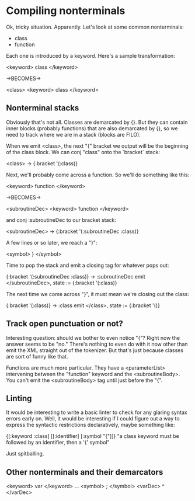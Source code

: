 * Compiling nonterminals
Ok, tricky situation. Apparently.
Let's look at some common nonterminals:
  - class
  - function

Each one is introduced by a keyword. Here's a sample transformation:

  <keyword> class </keyword>

  ->BECOMES->

  <class>
    <keyword> class </keyword>

** Nonterminal stacks
Obviously that's not all. Classes are demarcated by {}. But they can contain
inner blocks (probably functions) that are also demarcated by {}, so we need
to track where we are in a stack (blocks are FILO).

When we emit <class>, the next "{" bracket we output will be the beginning of
the class block. We can conj "class" onto the `bracket` stack:

  <class> -> {:bracket '(:class)}

Next, we'll probably come across a function. So we'll do something like this:

  <keyword> function </keyword>

  ->BECOMES->

  <subroutineDec>
    <keyword> function </keyword>

and conj :subroutineDec to our bracket stack:

  <subroutineDec> -> {:bracket '(:subroutineDec :class)}

A few lines or so later, we reach a "}":

  <symbol> } </symbol>

Time to pop the stack and emit a closing tag for whatever pops out:

  {:bracket '(:subroutineDec :class)} -> :subroutineDec
  emit </subroutineDec>, state := {:bracket '(:class)}

The next time we come across "}", it must mean we're closing out the class:

  {:bracket '(:class)} -> :class
  emit </class>, state := {:bracket '()}

** Track open punctuation or not?
Interesting question: should we bother to even notice "{"? Right now the answer
seems to be "no." There's nothing to even do with it now other than emit
the XML straight out of the tokenizer. But that's just because classes are
sort of funny like that.

Functions are much more particular. They have a <parameterList> intervening
between the "function" keyword and the <subroutineBody>. You can't emit the
<subroutineBody> tag until just before the "{".

** Linting
It would be interesting to write a basic linter to check for any glaring
syntax errors early on. Well, it would be interesting if I could figure out a
way to express the syntactic restrictions declaratively, maybe something like:

  {[:keyword :class] [[:identifier] [:symbol "{"]]}
  "a class keyword must be followed by an identifier, then a '{' symbol"

Just spitballing.

** Other nonterminals and their demarcators

<keyword> var </keyword> ... <symbol> ; </symbol>
<varDec> ^ </varDec>
